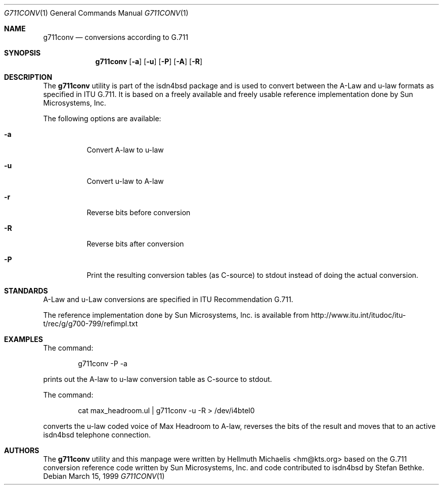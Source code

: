 .\"
.\" Copyright (c) 1999 Hellmuth Michaelis. All rights reserved.
.\"
.\" Redistribution and use in source and binary forms, with or without
.\" modification, are permitted provided that the following conditions
.\" are met:
.\" 1. Redistributions of source code must retain the above copyright
.\"    notice, this list of conditions and the following disclaimer.
.\" 2. Redistributions in binary form must reproduce the above copyright
.\"    notice, this list of conditions and the following disclaimer in the
.\"    documentation and/or other materials provided with the distribution.
.\"
.\" THIS SOFTWARE IS PROVIDED BY THE AUTHOR AND CONTRIBUTORS ``AS IS'' AND
.\" ANY EXPRESS OR IMPLIED WARRANTIES, INCLUDING, BUT NOT LIMITED TO, THE
.\" IMPLIED WARRANTIES OF MERCHANTABILITY AND FITNESS FOR A PARTICULAR PURPOSE
.\" ARE DISCLAIMED.  IN NO EVENT SHALL THE AUTHOR OR CONTRIBUTORS BE LIABLE
.\" FOR ANY DIRECT, INDIRECT, INCIDENTAL, SPECIAL, EXEMPLARY, OR CONSEQUENTIAL
.\" DAMAGES (INCLUDING, BUT NOT LIMITED TO, PROCUREMENT OF SUBSTITUTE GOODS
.\" OR SERVICES; LOSS OF USE, DATA, OR PROFITS; OR BUSINESS INTERRUPTION)
.\" HOWEVER CAUSED AND ON ANY THEORY OF LIABILITY, WHETHER IN CONTRACT, STRICT
.\" LIABILITY, OR TORT (INCLUDING NEGLIGENCE OR OTHERWISE) ARISING IN ANY WAY
.\" OUT OF THE USE OF THIS SOFTWARE, EVEN IF ADVISED OF THE POSSIBILITY OF
.\" SUCH DAMAGE.
.\"
.\"	$Id: g711conv.1,v 1.3 1999/12/13 22:11:55 hm Exp $
.\"
.\" $FreeBSD: src/usr.sbin/i4b/g711conv/g711conv.1,v 1.4.2.6 2002/06/21 16:40:34 charnier Exp $
.\" $DragonFly: src/usr.sbin/i4b/g711conv/g711conv.1,v 1.2 2003/06/17 04:29:54 dillon Exp $
.\"
.\"	last edit-date: [Mon Dec 13 22:54:33 1999]
.\"
.Dd March 15, 1999
.Dt G711CONV 1
.Os
.Sh NAME
.Nm g711conv
.Nd conversions according to G.711
.Sh SYNOPSIS
.Nm
.Op Fl a
.Op Fl u
.Op Fl P
.Op Fl A
.Op Fl R
.Sh DESCRIPTION
The
.Nm
utility
is part of the isdn4bsd package and is used to convert between the A-Law and
u-law formats as specified in ITU G.711. It is based on a freely available
and freely usable reference implementation done by Sun Microsystems, Inc.
.Pp
The following options are available:
.Bl -tag -width Ds
.It Fl a
Convert A-law to u-law
.It Fl u
Convert u-law to A-law
.It Fl r
Reverse bits before conversion
.It Fl R
Reverse bits after conversion
.It Fl P
Print the resulting conversion tables (as C-source) to stdout instead of
doing the actual conversion.
.El
.Sh STANDARDS
A-Law and u-Law conversions are specified in ITU Recommendation G.711.
.Pp
The reference implementation done by Sun Microsystems, Inc. is available
from http://www.itu.int/itudoc/itu-t/rec/g/g700-799/refimpl.txt
.Sh EXAMPLES
The command:
.Bd -literal -offset indent
g711conv -P -a
.Ed
.Pp
prints out the A-law to u-law conversion table as C-source to stdout.
.Pp
The command:
.Bd -literal -offset indent
cat max_headroom.ul | g711conv -u -R > /dev/i4btel0
.Ed
.Pp
converts the u-law coded voice of Max Headroom to A-law, reverses the
bits of the result and moves that to an active isdn4bsd telephone connection.
.Sh AUTHORS
The
.Nm
utility and this manpage were written by
.An Hellmuth Michaelis Aq hm@kts.org
based on the G.711 conversion reference code written by Sun Microsystems,
Inc. and code contributed to isdn4bsd by Stefan Bethke.

